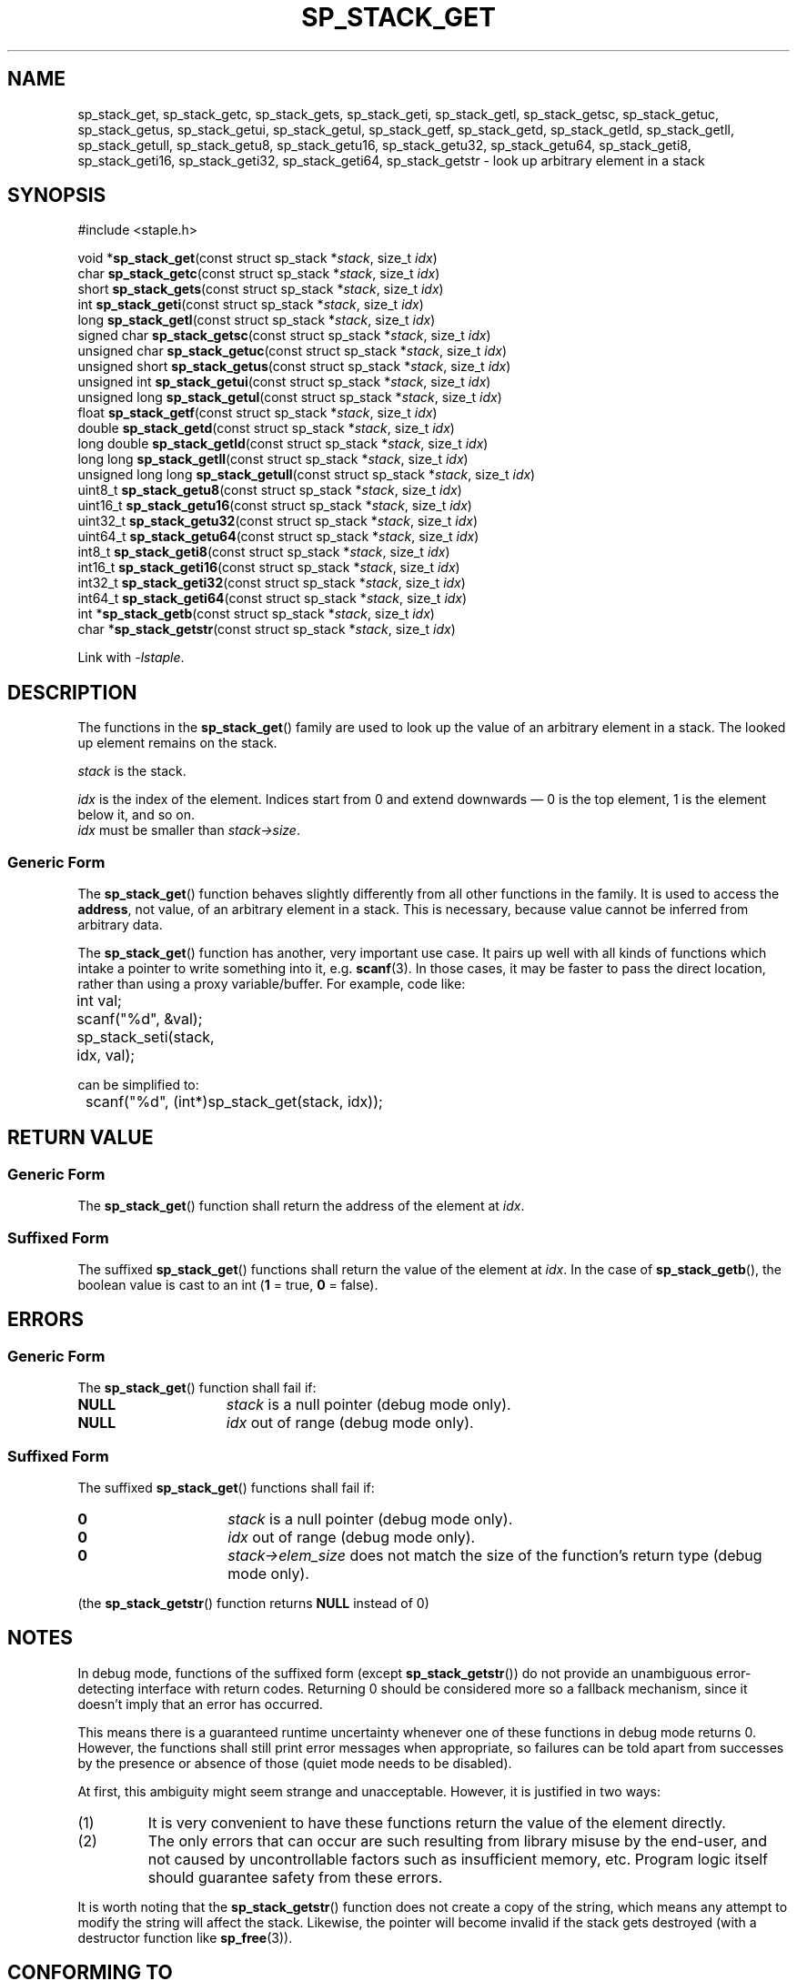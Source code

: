 .\"  Staple - A general-purpose data structure library in pure C89.
.\"  Copyright (C) 2021  Randoragon
.\"
.\"  This library is free software; you can redistribute it and/or
.\"  modify it under the terms of the GNU Lesser General Public
.\"  License as published by the Free Software Foundation;
.\"  version 2.1 of the License.
.\"
.\"  This library is distributed in the hope that it will be useful,
.\"  but WITHOUT ANY WARRANTY; without even the implied warranty of
.\"  MERCHANTABILITY or FITNESS FOR A PARTICULAR PURPOSE.  See the GNU
.\"  Lesser General Public License for more details.
.\"
.\"  You should have received a copy of the GNU Lesser General Public
.\"  License along with this library; if not, write to the Free Software
.\"  Foundation, Inc., 51 Franklin Street, Fifth Floor, Boston, MA  02110-1301  USA
.\"--------------------------------------------------------------------------------
.TH SP_STACK_GET 3 DATE "libstaple-VERSION"
.SH NAME
sp_stack_get,
sp_stack_getc,
sp_stack_gets,
sp_stack_geti,
sp_stack_getl,
sp_stack_getsc,
sp_stack_getuc,
sp_stack_getus,
sp_stack_getui,
sp_stack_getul,
sp_stack_getf,
sp_stack_getd,
sp_stack_getld,
sp_stack_getll,
sp_stack_getull,
sp_stack_getu8,
sp_stack_getu16,
sp_stack_getu32,
sp_stack_getu64,
sp_stack_geti8,
sp_stack_geti16,
sp_stack_geti32,
sp_stack_geti64,
sp_stack_getstr
\- look up arbitrary element in a stack
.SH SYNOPSIS
.ad l
#include <staple.h>
.sp
void
.RB * sp_stack_get "(const struct sp_stack"
.RI * stack ,
size_t
.IR idx )
.br
char
.BR sp_stack_getc "(const struct sp_stack"
.RI * stack ,
size_t
.IR idx )
.br
short
.BR sp_stack_gets "(const struct sp_stack"
.RI * stack ,
size_t
.IR idx )
.br
int
.BR sp_stack_geti "(const struct sp_stack"
.RI * stack ,
size_t
.IR idx )
.br
long
.BR sp_stack_getl "(const struct sp_stack"
.RI * stack ,
size_t
.IR idx )
.br
signed char
.BR sp_stack_getsc "(const struct sp_stack"
.RI * stack ,
size_t
.IR idx )
.br
unsigned char
.BR sp_stack_getuc "(const struct sp_stack"
.RI * stack ,
size_t
.IR idx )
.br
unsigned short
.BR sp_stack_getus "(const struct sp_stack"
.RI * stack ,
size_t
.IR idx )
.br
unsigned int
.BR sp_stack_getui "(const struct sp_stack"
.RI * stack ,
size_t
.IR idx )
.br
unsigned long
.BR sp_stack_getul "(const struct sp_stack"
.RI * stack ,
size_t
.IR idx )
.br
float
.BR sp_stack_getf "(const struct sp_stack"
.RI * stack ,
size_t
.IR idx )
.br
double
.BR sp_stack_getd "(const struct sp_stack"
.RI * stack ,
size_t
.IR idx )
.br
long double
.BR sp_stack_getld "(const struct sp_stack"
.RI * stack ,
size_t
.IR idx )
.br
long long
.BR sp_stack_getll "(const struct sp_stack"
.RI * stack ,
size_t
.IR idx )
.br
unsigned long long
.BR sp_stack_getull "(const struct sp_stack"
.RI * stack ,
size_t
.IR idx )
.br
uint8_t
.BR sp_stack_getu8 "(const struct sp_stack"
.RI * stack ,
size_t
.IR idx )
.br
uint16_t
.BR sp_stack_getu16 "(const struct sp_stack"
.RI * stack ,
size_t
.IR idx )
.br
uint32_t
.BR sp_stack_getu32 "(const struct sp_stack"
.RI * stack ,
size_t
.IR idx )
.br
uint64_t
.BR sp_stack_getu64 "(const struct sp_stack"
.RI * stack ,
size_t
.IR idx )
.br
int8_t
.BR sp_stack_geti8 "(const struct sp_stack"
.RI * stack ,
size_t
.IR idx )
.br
int16_t
.BR sp_stack_geti16 "(const struct sp_stack"
.RI * stack ,
size_t
.IR idx )
.br
int32_t
.BR sp_stack_geti32 "(const struct sp_stack"
.RI * stack ,
size_t
.IR idx )
.br
int64_t
.BR sp_stack_geti64 "(const struct sp_stack"
.RI * stack ,
size_t
.IR idx )
.br
int
.RB * sp_stack_getb "(const struct sp_stack"
.RI * stack ,
size_t
.IR idx )
.br
char
.RB * sp_stack_getstr "(const struct sp_stack"
.RI * stack ,
size_t
.IR idx )
.sp
Link with \fI-lstaple\fP.
.ad
.SH DESCRIPTION
.P
The functions in the
.BR sp_stack_get ()
family are used to look up the value of an arbitrary element in a stack. The
looked up element remains on the stack.
.P
.I stack
is the stack.
.P
.I idx
is the index of the element. Indices start from 0 and extend downwards \(em 0 is
the top element, 1 is the element below it, and so on.
.br
.I idx
must be smaller than
.IR stack->size .
.SS Generic Form
The
.BR sp_stack_get ()
function behaves slightly differently from all other functions in the family. It
is used to access the \fBaddress\fP, not value, of an arbitrary element in a
stack. This is necessary, because value cannot be inferred from arbitrary data.
.P
The
.BR sp_stack_get ()
function has another, very important use case. It pairs up well with all kinds
of functions which intake a pointer to write something into it, e.g.
.BR scanf (3).
In those cases, it may be faster to pass the direct location, rather than
using a proxy variable/buffer. For example, code like:
.sp
.ad l
.nf
	int val;
	scanf("%d", &val);
	sp_stack_seti(stack, idx, val);
.sp
.ad
.fi
can be simplified to:
.sp
.ad l
.nf
	scanf("%d", (int*)sp_stack_get(stack, idx));
.ad
.fi
.SH RETURN VALUE
.SS Generic Form
The
.BR sp_stack_get ()
function shall return the address of the element at \fIidx\fP.
.SS Suffixed Form
The suffixed
.BR sp_stack_get ()
functions shall return the value of the element at \fIidx\fP.
In the case of
.BR sp_stack_getb (),
the boolean value is cast to an int
.RB ( 1
= true,
.B 0
= false).
.SH ERRORS
.SS Generic Form
The
.BR sp_stack_get ()
function shall fail if:
.IP \fBNULL\fP 1.5i
.I stack
is a null pointer (debug mode only).
.IP \fBNULL\fP 1.5i
.I idx
out of range (debug mode only).
.SS Suffixed Form
The suffixed
.BR sp_stack_get ()
functions shall fail if:
.IP \fB0\fP 1.5i
.I stack
is a null pointer (debug mode only).
.IP \fB0\fP 1.5i
.I idx
out of range (debug mode only).
.IP \fB0\fP 1.5i
.IR stack->elem_size
does not match the size of the function's return type (debug mode only).
.P
(the
.BR sp_stack_getstr ()
function returns
.B NULL
instead of 0)
.SH NOTES
In debug mode, functions of the suffixed form (except
.BR sp_stack_getstr ())
do not provide an unambiguous error-detecting interface with return codes.
Returning 0 should be considered more so a fallback mechanism, since it doesn't
imply that an error has occurred.
.P
This means there is a guaranteed runtime uncertainty whenever one of these
functions in debug mode returns 0. However, the functions shall still print
error messages when appropriate, so failures can be told apart from successes by
the presence or absence of those (quiet mode needs to be disabled).
.P
At first, this ambiguity might seem strange and unacceptable. However, it is
justified in two ways:
.IP (1)
It is very convenient to have these functions return the value of the element
directly.
.sp -1
.IP (2)
The only errors that can occur are such resulting from library misuse by the
end-user, and not caused by uncontrollable factors such as insufficient memory,
etc. Program logic itself should guarantee safety from these errors.
.P
It is worth noting that the
.BR sp_stack_getstr ()
function does not create a copy of the string, which means any attempt to
modify the string will affect the stack. Likewise, the pointer will become
invalid if the stack gets destroyed (with a destructor function like
.BR sp_free (3)).
.SH CONFORMING TO
See
.BR libstaple (7).
.SH SEE ALSO
.ad l
.BR libstaple (7),
.BR sp_stack (7),
.BR sp_stack_create (3),
.BR sp_stack_destroy (3),
.BR sp_stack_clear (3),
.BR sp_stack_push (3),
.BR sp_stack_peek (3),
.BR sp_stack_pop (3),
.BR sp_stack_insert (3),
.BR sp_stack_remove (3),
.BR sp_stack_qinsert (3),
.BR sp_stack_qremove (3),
.BR sp_stack_set (3),
.BR sp_stack_eq (3),
.BR sp_stack_copy (3),
.BR sp_stack_map (3),
.BR sp_stack_print (3),
.BR sp_free (3),
.BR scanf (3)
